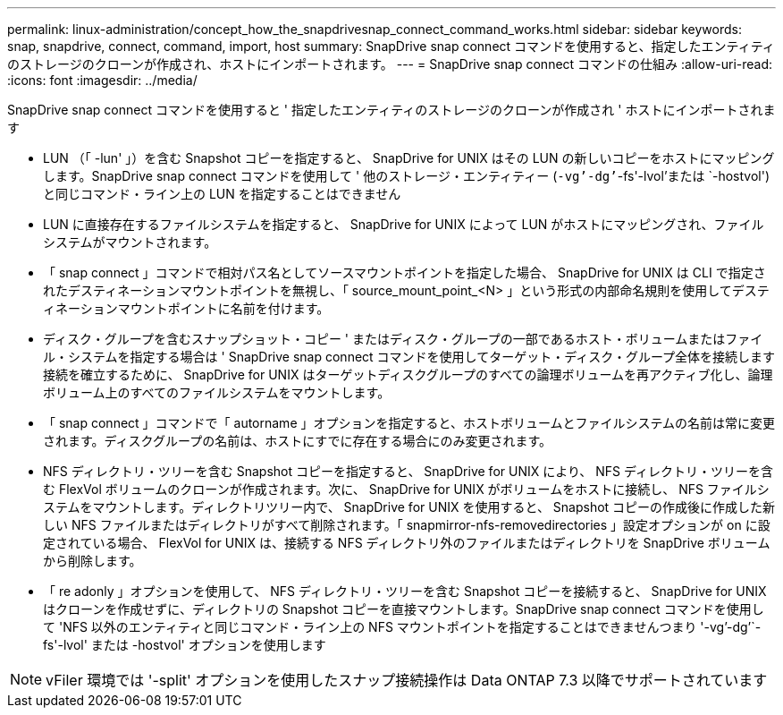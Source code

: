 ---
permalink: linux-administration/concept_how_the_snapdrivesnap_connect_command_works.html 
sidebar: sidebar 
keywords: snap, snapdrive, connect, command, import, host 
summary: SnapDrive snap connect コマンドを使用すると、指定したエンティティのストレージのクローンが作成され、ホストにインポートされます。 
---
= SnapDrive snap connect コマンドの仕組み
:allow-uri-read: 
:icons: font
:imagesdir: ../media/


[role="lead"]
SnapDrive snap connect コマンドを使用すると ' 指定したエンティティのストレージのクローンが作成され ' ホストにインポートされます

* LUN （「 -lun' 」）を含む Snapshot コピーを指定すると、 SnapDrive for UNIX はその LUN の新しいコピーをホストにマッピングします。SnapDrive snap connect コマンドを使用して ' 他のストレージ・エンティティー (`-vg`'-dg`'`-fs'-lvol'または `-hostvol') と同じコマンド・ライン上の LUN を指定することはできません
* LUN に直接存在するファイルシステムを指定すると、 SnapDrive for UNIX によって LUN がホストにマッピングされ、ファイルシステムがマウントされます。
* 「 snap connect 」コマンドで相対パス名としてソースマウントポイントを指定した場合、 SnapDrive for UNIX は CLI で指定されたデスティネーションマウントポイントを無視し、「 source_mount_point_<N> 」という形式の内部命名規則を使用してデスティネーションマウントポイントに名前を付けます。
* ディスク・グループを含むスナップショット・コピー ' またはディスク・グループの一部であるホスト・ボリュームまたはファイル・システムを指定する場合は ' SnapDrive snap connect コマンドを使用してターゲット・ディスク・グループ全体を接続します接続を確立するために、 SnapDrive for UNIX はターゲットディスクグループのすべての論理ボリュームを再アクティブ化し、論理ボリューム上のすべてのファイルシステムをマウントします。
* 「 snap connect 」コマンドで「 autorname 」オプションを指定すると、ホストボリュームとファイルシステムの名前は常に変更されます。ディスクグループの名前は、ホストにすでに存在する場合にのみ変更されます。
* NFS ディレクトリ・ツリーを含む Snapshot コピーを指定すると、 SnapDrive for UNIX により、 NFS ディレクトリ・ツリーを含む FlexVol ボリュームのクローンが作成されます。次に、 SnapDrive for UNIX がボリュームをホストに接続し、 NFS ファイルシステムをマウントします。ディレクトリツリー内で、 SnapDrive for UNIX を使用すると、 Snapshot コピーの作成後に作成した新しい NFS ファイルまたはディレクトリがすべて削除されます。「 snapmirror-nfs-removedirectories 」設定オプションが on に設定されている場合、 FlexVol for UNIX は、接続する NFS ディレクトリ外のファイルまたはディレクトリを SnapDrive ボリュームから削除します。
* 「 re adonly 」オプションを使用して、 NFS ディレクトリ・ツリーを含む Snapshot コピーを接続すると、 SnapDrive for UNIX はクローンを作成せずに、ディレクトリの Snapshot コピーを直接マウントします。SnapDrive snap connect コマンドを使用して 'NFS 以外のエンティティと同じコマンド・ライン上の NFS マウントポイントを指定することはできませんつまり '-vg`'-dg`'`-fs'-lvol' または -hostvol' オプションを使用します



NOTE: vFiler 環境では '-split' オプションを使用したスナップ接続操作は Data ONTAP 7.3 以降でサポートされています
